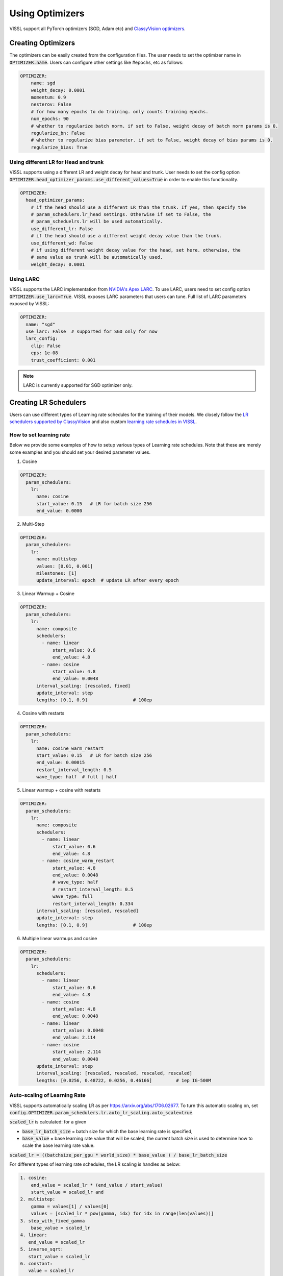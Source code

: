 Using Optimizers
===============================

VISSL support all PyTorch optimizers (SGD, Adam etc) and `ClassyVision optimizers <https://github.com/facebookresearch/ClassyVision/tree/master/classy_vision/optim>`_.


Creating Optimizers
--------------------

The optimizers can be easily created from the configuration files. The user needs to set the optimizer name in :code:`OPTIMIZER.name`. Users can configure other settings like #epochs, etc as follows:

.. code-block:: yaml

    OPTIMIZER:
        name: sgd
        weight_decay: 0.0001
        momentum: 0.9
        nesterov: False
        # for how many epochs to do training. only counts training epochs.
        num_epochs: 90
        # whether to regularize batch norm. if set to False, weight decay of batch norm params is 0.
        regularize_bn: False
        # whether to regularize bias parameter. if set to False, weight decay of bias params is 0.
        regularize_bias: True

Using different LR for Head and trunk
~~~~~~~~~~~~~~~~~~~~~~~~~~~~~~~~~~~~~~~~

VISSL supports using a different LR and weight decay for head and trunk. User needs to set the config option :code:`OPTIMIZER.head_optimizer_params.use_different_values=True` in order to enable
this functionality.

.. code-block:: yaml

    OPTIMIZER:
      head_optimizer_params:
        # if the head should use a different LR than the trunk. If yes, then specify the
        # param_schedulers.lr_head settings. Otherwise if set to False, the
        # param_scheduelrs.lr will be used automatically.
        use_different_lr: False
        # if the head should use a different weight decay value than the trunk.
        use_different_wd: False
        # if using different weight decay value for the head, set here. otherwise, the
        # same value as trunk will be automatically used.
        weight_decay: 0.0001

Using LARC
~~~~~~~~~~~~~~

VISSL supports the LARC implementation from `NVIDIA's Apex LARC <https://github.com/NVIDIA/apex/blob/master/apex/parallel/LARC.py>`_. To use LARC, users need to set config option
:code:`OPTIMIZER.use_larc=True`. VISSL exposes LARC parameters that users can tune. Full list of LARC parameters exposed by VISSL:

.. code-block:: yaml

    OPTIMIZER:
      name: "sgd"
      use_larc: False  # supported for SGD only for now
      larc_config:
        clip: False
        eps: 1e-08
        trust_coefficient: 0.001

.. note::

    LARC is currently supported for SGD optimizer only.


Creating LR Schedulers
--------------------------

Users can use different types of Learning rate schedules for the training of their models. We closely follow the `LR schedulers supported by ClassyVision <https://github.com/facebookresearch/ClassyVision/tree/master/classy_vision/optim/param_scheduler>`_ and also custom
`learning rate schedules in VISSL <https://github.com/facebookresearch/vissl/tree/master/vissl/optimizers/param_scheduler>`_.

How to set learning rate
~~~~~~~~~~~~~~~~~~~~~~~~~~

Below we provide some examples of how to setup various types of Learning rate schedules. Note that these are merely some examples and you should set your desired parameter values.

1. Cosine

.. code-block:: yaml

    OPTIMIZER:
      param_schedulers:
        lr:
          name: cosine
          start_value: 0.15   # LR for batch size 256
          end_value: 0.0000


2. Multi-Step


.. code-block:: yaml

    OPTIMIZER:
      param_schedulers:
        lr:
          name: multistep
          values: [0.01, 0.001]
          milestones: [1]
          update_interval: epoch  # update LR after every epoch


3. Linear Warmup + Cosine


.. code-block:: yaml

    OPTIMIZER:
      param_schedulers:
        lr:
          name: composite
          schedulers:
            - name: linear
                start_value: 0.6
                end_value: 4.8
            - name: cosine
                start_value: 4.8
                end_value: 0.0048
          interval_scaling: [rescaled, fixed]
          update_interval: step
          lengths: [0.1, 0.9]                 # 100ep


4. Cosine with restarts

.. code-block:: yaml

    OPTIMIZER:
      param_schedulers:
        lr:
          name: cosine_warm_restart
          start_value: 0.15   # LR for batch size 256
          end_value: 0.00015
          restart_interval_length: 0.5
          wave_type: half  # full | half


5. Linear warmup + cosine with restarts

.. code-block:: yaml

    OPTIMIZER:
      param_schedulers:
        lr:
          name: composite
          schedulers:
            - name: linear
                start_value: 0.6
                end_value: 4.8
            - name: cosine_warm_restart
                start_value: 4.8
                end_value: 0.0048
                # wave_type: half
                # restart_interval_length: 0.5
                wave_type: full
                restart_interval_length: 0.334
          interval_scaling: [rescaled, rescaled]
          update_interval: step
          lengths: [0.1, 0.9]                 # 100ep


6. Multiple linear warmups and cosine

.. code-block:: yaml

    OPTIMIZER:
      param_schedulers:
        lr:
          schedulers:
            - name: linear
                start_value: 0.6
                end_value: 4.8
            - name: cosine
                start_value: 4.8
                end_value: 0.0048
            - name: linear
                start_value: 0.0048
                end_value: 2.114
            - name: cosine
                start_value: 2.114
                end_value: 0.0048
          update_interval: step
          interval_scaling: [rescaled, rescaled, rescaled, rescaled]
          lengths: [0.0256, 0.48722, 0.0256, 0.46166]         # 1ep IG-500M



Auto-scaling of Learning Rate
~~~~~~~~~~~~~~~~~~~~~~~~~~~~~~~~

VISSL supports automatically scaling LR as per https://arxiv.org/abs/1706.02677. To turn this automatic scaling on, set :code:`config.OPTIMIZER.param_schedulers.lr.auto_lr_scaling.auto_scale=true`.

:code:`scaled_lr` is calculated: for a given

- :code:`base_lr_batch_size` = batch size for which the base learning rate is specified,

- :code:`base_value` = base learning rate value that will be scaled, the current batch size is used to determine how to scale the base learning rate value.

:code:`scaled_lr = ((batchsize_per_gpu * world_size) * base_value ) / base_lr_batch_size`

For different types of learning rate schedules, the LR scaling is handles as below:

.. code-block:: bash

    1. cosine:
        end_value = scaled_lr * (end_value / start_value)
        start_value = scaled_lr and
    2. multistep:
        gamma = values[1] / values[0]
        values = [scaled_lr * pow(gamma, idx) for idx in range(len(values))]
    3. step_with_fixed_gamma
        base_value = scaled_lr
    4. linear:
       end_value = scaled_lr
    5. inverse_sqrt:
       start_value = scaled_lr
    6. constant:
       value = scaled_lr
    7. composite:
        recursively call to scale each composition. If the composition consists of a linear
        schedule, we assume that a linear warmup is applied. If the linear warmup is
        applied, it's possible the warmup is not necessary if the global batch_size is smaller
        than the base_lr_batch_size and in that case, we remove the linear warmup from the
        schedule.

